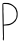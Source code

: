 SplineFontDB: 3.2
FontName: Untitled10
FullName: Untitled10
FamilyName: Untitled10
Weight: Regular
Copyright: Copyright (c) 2020, Krister Olsson
UComments: "2020-3-14: Created with FontForge (http://fontforge.org)"
Version: 001.000
ItalicAngle: 0
UnderlinePosition: -100
UnderlineWidth: 50
Ascent: 800
Descent: 200
InvalidEm: 0
LayerCount: 2
Layer: 0 0 "Back" 1
Layer: 1 0 "Fore" 0
XUID: [1021 976 360957227 15560462]
OS2Version: 0
OS2_WeightWidthSlopeOnly: 0
OS2_UseTypoMetrics: 1
CreationTime: 1584237534
ModificationTime: 1584237534
OS2TypoAscent: 0
OS2TypoAOffset: 1
OS2TypoDescent: 0
OS2TypoDOffset: 1
OS2TypoLinegap: 0
OS2WinAscent: 0
OS2WinAOffset: 1
OS2WinDescent: 0
OS2WinDOffset: 1
HheadAscent: 0
HheadAOffset: 1
HheadDescent: 0
HheadDOffset: 1
OS2Vendor: 'PfEd'
DEI: 91125
Encoding: ISO8859-1
UnicodeInterp: none
NameList: AGL For New Fonts
DisplaySize: -48
AntiAlias: 1
FitToEm: 0
BeginChars: 256 1

StartChar: P
Encoding: 80 80 0
Width: 487
Flags: W
HStem: 189.217 37.5576<94.617 258.861> 730.691 26.2676<83.6433 224.663>
VStem: 61.1416 23.7695<322.027 731.232> 65.3135 27.2012<210.646 703.5> 70.8555 23.7324<-184.969 187.834 210.646 243.238> 410.257 31.0791<367.424 527.614>
LayerCount: 2
Fore
SplineSet
105.1875 758.662109375 m 0xe4
 113.943359375 759.73828125 128.689453125 759.697265625 137.4453125 758.571289062 c 0
 146.243164062 757.440429688 168.551757812 756.70703125 186.5234375 756.958984375 c 0
 204.49609375 757.209960938 220.729492188 755.4296875 222.23828125 753.041015625 c 0
 223.786132812 750.58984375 232.606445312 747.345703125 242.284179688 745.66796875 c 0
 251.961914062 743.991210938 266.662109375 738.110351562 275.694335938 732.303710938 c 0
 284.450195312 726.67578125 295.826171875 720.444335938 300.579101562 718.673828125 c 0
 323.16015625 710.260742188 409.334960938 630.322265625 409.334960938 617.788085938 c 0
 409.334960938 612.993164062 413.946289062 600.276367188 419.529296875 589.677734375 c 0
 436.271484375 557.891601562 441.177734375 532.07421875 441.3359375 474.930664062 c 0
 441.524414062 406.728515625 432.458007812 368.415039062 407.422851562 331.61328125 c 0
 400.838867188 321.935546875 395.509765625 311.833984375 395.509765625 309.032226562 c 0
 395.509765625 303.827148438 354.03515625 264.03125 348.505859375 263.9296875 c 0
 346.712890625 263.897460938 344.1484375 260.184570312 342.734375 255.576171875 c 0
 339.728515625 245.778320312 264.173828125 206.350585938 234.219726562 198.94921875 c 0
 222.734375 196.111328125 200.118164062 193.10546875 183.528320312 192.211914062 c 0
 166.938476562 191.318359375 140.416015625 189.982421875 124.081054688 189.216796875 c 2
 94.587890625 187.833984375 l 1
 95.048828125 146.359375 l 2
 95.3017578125 123.5859375 96.4169921875 47.7421875 97.521484375 -21.84375 c 0
 99.7822265625 -164.239257812 98.087890625 -185.4375 84.4501953125 -185.4375 c 0
 71.8974609375 -185.4375 65.5751953125 -144.423828125 72.87109375 -110.322265625 c 0
 75.73046875 -96.958984375 77.0810546875 -84.8310546875 75.9248046875 -82.9033203125 c 0
 74.7802734375 -80.99609375 72.5078125 -19.5390625 70.85546875 54.193359375 c 0xcc
 69.203125 127.92578125 66.71875 231.215820312 65.3134765625 284.608398438 c 0xd4
 60.875 453.271484375 58.4150390625 717.135742188 61.1416015625 732.07421875 c 0
 64.0048828125 747.7578125 76.1552734375 755.092773438 105.1875 758.662109375 c 0xe4
216.247070312 721.935546875 m 0
 211.147460938 726.3984375 189.98046875 729.09765625 147.583984375 730.69140625 c 0
 95.970703125 732.631835938 85.8564453125 731.904296875 83.5283203125 726.083007812 c 0
 81.998046875 722.2578125 82.6162109375 688.294921875 84.9111328125 650.045898438 c 0xe4
 87.2060546875 611.796875 87.5146484375 578.24609375 85.6025390625 574.930664062 c 0
 83.6923828125 571.62109375 84.1044921875 542.442382812 86.5234375 509.723632812 c 0
 88.923828125 477.256835938 91.005859375 396.58984375 91.1318359375 331.15234375 c 0
 91.2587890625 265.713867188 91.8828125 211.276367188 92.5146484375 210.645507812 c 0xd4
 93.150390625 210.008789062 119.473632812 213.3125 151.270507812 218.018554688 c 0
 183.067382812 222.724609375 215.376953125 226.647460938 223.390625 226.774414062 c 0
 231.455078125 226.90234375 256.33984375 236.221679688 279.380859375 247.7421875 c 0
 311.638671875 263.87109375 327.153320312 275.23828125 349.196289062 298.893554688 c 0
 364.655273438 315.483398438 379.946289062 334.859375 382.836914062 341.520507812 c 0
 385.818359375 348.389648438 392.875 360.184570312 398.965820312 368.479492188 c 0
 407.563476562 380.186523438 409.890625 389.447265625 410.256835938 413.41015625 c 0
 410.509765625 430 412.169921875 443.594726562 413.943359375 443.594726562 c 0
 419.201171875 443.594726562 415.326171875 522.396484375 409.795898438 527.92578125 c 0
 406.899414062 530.823242188 404.674804688 537.142578125 404.60546875 542.672851562 c 0
 404.427734375 556.884765625 392.065429688 589.216796875 378.704101562 610.415039062 c 0
 362.4375 636.221679688 320.885742188 677.3203125 302.422851562 685.865234375 c 0
 294.05859375 689.736328125 278.919921875 697.983398438 268.782226562 704.193359375 c 0
 258.643554688 710.403320312 244.334960938 715.483398438 236.984375 715.483398438 c 0
 229.611328125 715.483398438 220.315429688 718.375976562 216.247070312 721.935546875 c 0
EndSplineSet
EndChar
EndChars
EndSplineFont
